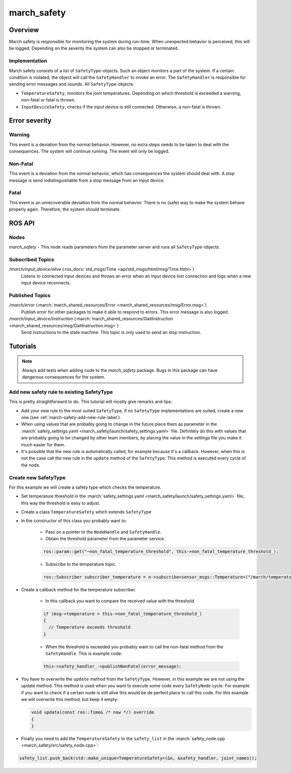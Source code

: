 .. _march-safety-label:

march_safety
============

Overview
--------
March safety is responsible for monitoring the system during run-time. When unexpected behavior is perceived, this
will be logged. Depending on the severity the system can also be stopped or terminated.


Implementation
^^^^^^^^^^^^^^
March safety consists of a list of ``SafetyType``-objects. Such an object monitors a part of the system. If a certain condition is
violated, the object will call the ``SafetyHandler`` to invoke an error. The ``SafetyHandler`` is responsible for sending error messages and sounds.
All ``SafetyType``-objects:

* ``TemperatureSafety``, monitors the joint temperatures. Depending on which threshold is exceeded a warning,
  non-fatal or fatal is thrown.

* ``InputDeviceSafety``, checks if the input device is still connected. Otherwise, a non-fatal is thrown.

Error severity
--------------

Warning
^^^^^^^
This event is a deviation from the normal behavior. However, no extra steps needs to be taken to deal with the consequences.
The system will continue running. The event will only be logged.

Non-Fatal
^^^^^^^^^
This event is a deviation from the normal behavior, which has consequences the system should deal with.
A stop message is send indistinguishable from a stop message from an input device.

Fatal
^^^^^
This event is an unrecoverable deviation from the normal behavior. There is no (safe) way to make the system behave
properly again. Therefore, the system should terminate.

ROS API
-------

Nodes
^^^^^

*march_safety* - This node reads parameters from the parameter server and runs all ``SafetyType``-objects.

Subscribed Topics
^^^^^^^^^^^^^^^^^

*/march/input_device/alive* (:ros_docs:`std_msgs/Time <api/std_msgs/html/msg/Time.html>`)
  Listens to connected input devices and throws an error when an input device lost connection and
  logs when a new input device reconnects.

Published Topics
^^^^^^^^^^^^^^^^

*/march/error* (:march:`march_shared_resources/Error <march_shared_resources/msg/Error.msg>`)
  Publish error for other packages to make it able to respond to errors. This error message is also logged.

*/march/input_device/instruction* (:march:`march_shared_resources/GaitInstruction <march_shared_resources/msg/GaitInstruction.msg>`)
  Send instructions to the state machine. This topic is only used to send an stop instruction.


Tutorials
---------

.. note:: Always add tests when adding code to the *march_safety* package. Bugs in this package can have dangerous consequences for the system.


Add new safety rule to existing SafetyType
^^^^^^^^^^^^^^^^^^^^^^^^^^^^^^^^^^^^^^^^^^
This is pretty straightforward to do. This tutorial will mostly give remarks and tips:

* Add your new rule to the most suited ``SafetyType``, if no ``SafetyType`` implementations are suited,
  create a new one (see :ref:`march-safety-add-new-rule-label`).
* When using values that are probably going to change in the future place them as parameter in the
  :march:`safety_settings.yaml <march_safety/launch/safety_settings.yaml>` file. Definitely do this
  with values that are probably going to be changed by other team members, by placing the value in the
  settings file you make it much easier for them.
* It's possible that the new rule is automatically called, for example because it's a callback. However, when this is not the case
  call the new rule in the ``update`` method of the ``SafetyType``. This method is executed every cycle of the node.

.. _march-safety-add-new-rule-label:

Create new SafetyType
^^^^^^^^^^^^^^^^^^^^^
For this example we will create a safety type which checks the temperature.

* Set temperature threshold in the :march:`safety_settings.yaml <march_safety/launch/safety_settings.yaml>` file, this way the threshold is easy to adjust.
* Create a class ``TemperatureSafety`` which extends ``SafetyType``
* In the constructor of this class you probably want to:

    * Pass on a pointer to the ``NodeHandle`` and ``SafetyHandle``.
    * Obtain the threshold parameter from the parameter service.

    .. code:: cpp

      ros::param::get("~non_fatal_temperature_threshold", this->non_fatal_temperature_threshold_);

    * Subscribe to the temperature topic.

    .. code:: cpp

      ros::Subscriber subscriber_temperature = n->subscribe<sensor_msgs::Temperature>("/march/temperature", 1000, temperatureCallback);

* Create a callback method for the temperature subscriber.

    * In this callback you want to compare the received value with the threshold

    .. code:: cpp

      if (msg->temperature > this->non_fatal_temperature_threshold_)
      {
        // Temperature exceeds threshold
      }

    * When the threshold is exceeded you probably want to call the non-fatal method from the ``SafetyHandle``. This is example code:

    .. code:: cpp

      this->safety_handler_->publishNonFatal(error_message);

* You have to overwrite the ``update`` method from the ``SafetyType``. However, in this example we are not using the update method.
  This method is used when you want to execute some code every ``SafetyNode`` cycle. For example if you want to check if a certain node
  is still alive this would be de perfect place to call this code. For this example we will overwrite this method, but keep it empty:

  .. code:: cpp

    void update(const ros::Time& /* now */) override
    {
    }

* Finally you need to add the ``TemperatureSafety`` to the ``safety_list`` in the :march:`safety_node.cpp <march_safety/src/safety_node.cpp>`:

.. code:: cpp

  safety_list.push_back(std::make_unique<TemperatureSafety>(&n, &safety_handler, joint_names));
